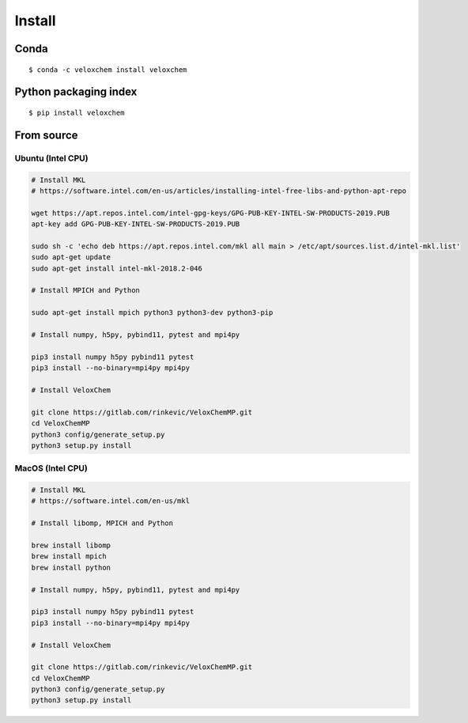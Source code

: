 Install
=======


Conda
^^^^^
::

$ conda -c veloxchem install veloxchem

Python packaging index
^^^^^^^^^^^^^^^^^^^^^^

::

$ pip install veloxchem


From source
^^^^^^^^^^^

Ubuntu (Intel CPU)
++++++++++++++++++

.. code-block:: bash

    # Install MKL
    # https://software.intel.com/en-us/articles/installing-intel-free-libs-and-python-apt-repo

    wget https://apt.repos.intel.com/intel-gpg-keys/GPG-PUB-KEY-INTEL-SW-PRODUCTS-2019.PUB
    apt-key add GPG-PUB-KEY-INTEL-SW-PRODUCTS-2019.PUB

    sudo sh -c 'echo deb https://apt.repos.intel.com/mkl all main > /etc/apt/sources.list.d/intel-mkl.list'
    sudo apt-get update
    sudo apt-get install intel-mkl-2018.2-046

    # Install MPICH and Python

    sudo apt-get install mpich python3 python3-dev python3-pip

    # Install numpy, h5py, pybind11, pytest and mpi4py

    pip3 install numpy h5py pybind11 pytest
    pip3 install --no-binary=mpi4py mpi4py

    # Install VeloxChem

    git clone https://gitlab.com/rinkevic/VeloxChemMP.git
    cd VeloxChemMP
    python3 config/generate_setup.py
    python3 setup.py install

MacOS (Intel CPU)
+++++++++++++++++

.. code-block:: bash

    # Install MKL
    # https://software.intel.com/en-us/mkl

    # Install libomp, MPICH and Python

    brew install libomp
    brew install mpich
    brew install python

    # Install numpy, h5py, pybind11, pytest and mpi4py

    pip3 install numpy h5py pybind11 pytest
    pip3 install --no-binary=mpi4py mpi4py

    # Install VeloxChem

    git clone https://gitlab.com/rinkevic/VeloxChemMP.git
    cd VeloxChemMP
    python3 config/generate_setup.py
    python3 setup.py install
